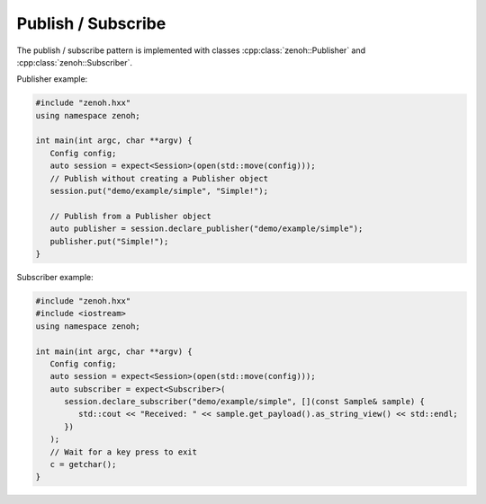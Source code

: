 ..
.. Copyright (c) 2023 ZettaScale Technology
..
.. This program and the accompanying materials are made available under the
.. terms of the Eclipse Public License 2.0 which is available at
.. http://www.eclipse.org/legal/epl-2.0, or the Apache License, Version 2.0
.. which is available at https://www.apache.org/licenses/LICENSE-2.0.
..
.. SPDX-License-Identifier: EPL-2.0 OR Apache-2.0
..
.. Contributors:
..   ZettaScale Zenoh Team, <zenoh@zettascale.tech>
..

Publish / Subscribe
===================

The publish / subscribe pattern is implemented with classes :cpp:class:`zenoh::Publisher` 
and :cpp:class:`zenoh::Subscriber`.

Publisher example:

.. code-block:: c++

   #include "zenoh.hxx"
   using namespace zenoh;

   int main(int argc, char **argv) {
      Config config;
      auto session = expect<Session>(open(std::move(config)));
      // Publish without creating a Publisher object
      session.put("demo/example/simple", "Simple!");

      // Publish from a Publisher object
      auto publisher = session.declare_publisher("demo/example/simple");
      publisher.put("Simple!");
   }

Subscriber example:

.. code-block:: c++

   #include "zenoh.hxx"
   #include <iostream>
   using namespace zenoh;

   int main(int argc, char **argv) {
      Config config;
      auto session = expect<Session>(open(std::move(config)));
      auto subscriber = expect<Subscriber>(
         session.declare_subscriber("demo/example/simple", [](const Sample& sample) {
            std::cout << "Received: " << sample.get_payload().as_string_view() << std::endl;
         })
      );
      // Wait for a key press to exit
      c = getchar();
   }
